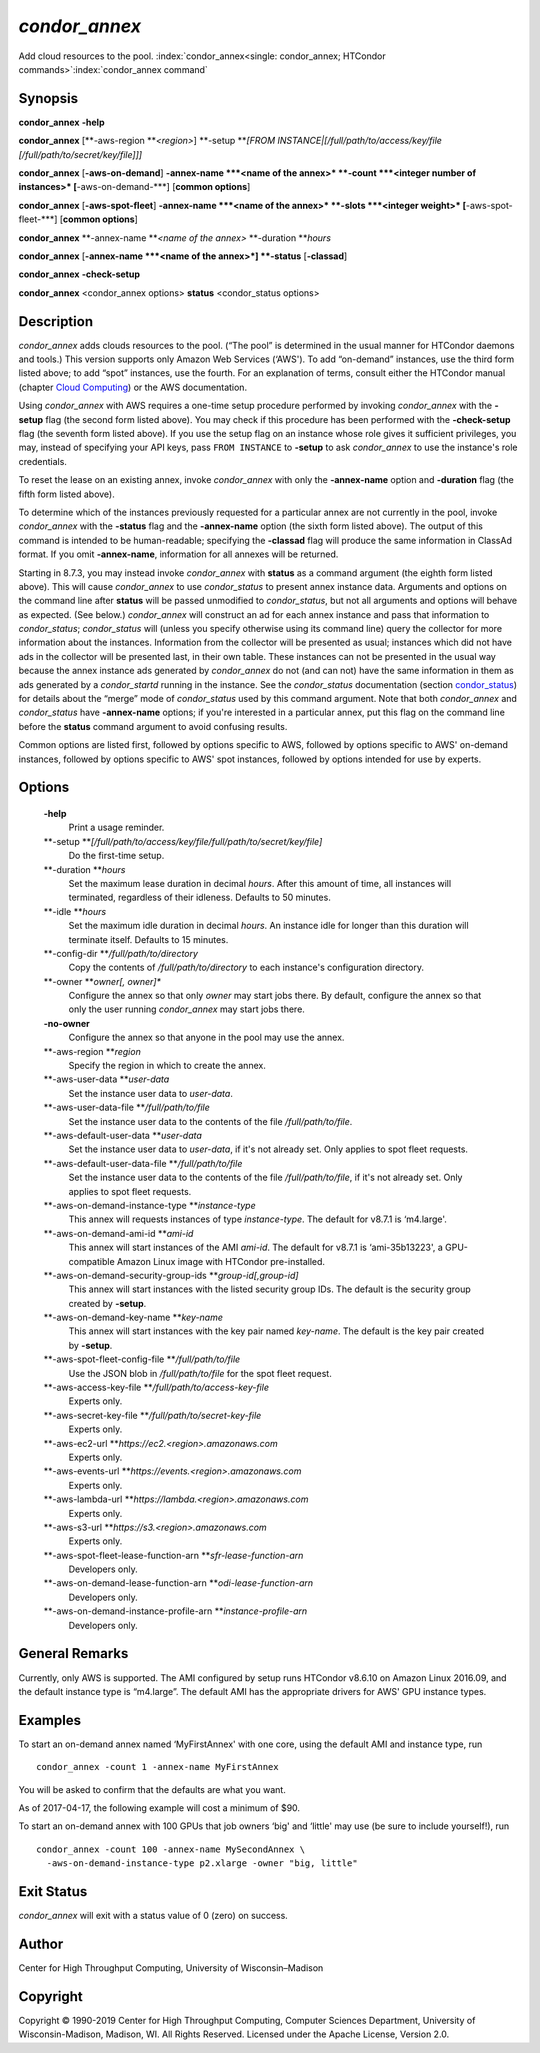       

*condor_annex*
===============

Add cloud resources to the pool.
:index:`condor_annex<single: condor_annex; HTCondor commands>`\ :index:`condor_annex command`

Synopsis
--------

**condor_annex** **-help**

**condor_annex** [**-aws-region  **\ *<region>*] **-setup **\ *[FROM
INSTANCE\|[/full/path/to/access/key/file
[/full/path/to/secret/key/file]]]*

**condor_annex** [**-aws-on-demand**\ ] **-annex-name **\ *<name of the
annex>* **-count **\ *<integer number of instances>*
[**-aws-on-demand-\***\ ] [**common options**\ ]

**condor_annex** [**-aws-spot-fleet**\ ] **-annex-name **\ *<name of
the annex>* **-slots **\ *<integer weight>* [**-aws-spot-fleet-\***\ ]
[**common options**\ ]

**condor_annex** **-annex-name **\ *<name of the annex>*
**-duration **\ *hours*

**condor_annex** [**-annex-name  **\ *<name of the annex>*] **-status**
[**-classad**\ ]

**condor_annex** **-check-setup**

**condor_annex** <condor_annex options> **status** <condor_status
options>

Description
-----------

*condor_annex* adds clouds resources to the pool. (“The pool” is
determined in the usual manner for HTCondor daemons and tools.) This
version supports only Amazon Web Services (‘AWS'). To add “on-demand”
instances, use the third form listed above; to add “spot” instances, use
the fourth. For an explanation of terms, consult either the HTCondor
manual (chapter `Cloud Computing <../cloud-computing/index.html>`__) or
the AWS documentation.

Using *condor_annex* with AWS requires a one-time setup procedure
performed by invoking *condor_annex* with the **-setup** flag (the
second form listed above). You may check if this procedure has been
performed with the **-check-setup** flag (the seventh form listed
above). If you use the setup flag on an instance whose role gives it
sufficient privileges, you may, instead of specifying your API keys,
pass ``FROM INSTANCE`` to **-setup** to ask *condor_annex* to use the
instance's role credentials.

To reset the lease on an existing annex, invoke *condor_annex* with
only the **-annex-name** option and **-duration** flag (the fifth form
listed above).

To determine which of the instances previously requested for a
particular annex are not currently in the pool, invoke *condor_annex*
with the **-status** flag and the **-annex-name** option (the sixth form
listed above). The output of this command is intended to be
human-readable; specifying the **-classad** flag will produce the same
information in ClassAd format. If you omit **-annex-name**, information
for all annexes will be returned.

Starting in 8.7.3, you may instead invoke *condor_annex* with
**status** as a command argument (the eighth form listed above). This
will cause *condor_annex* to use *condor_status* to present annex
instance data. Arguments and options on the command line after
**status** will be passed unmodified to *condor_status*, but not all
arguments and options will behave as expected. (See below.)
*condor_annex* will construct an ad for each annex instance and pass
that information to *condor_status*; *condor_status* will (unless you
specify otherwise using its command line) query the collector for more
information about the instances. Information from the collector will be
presented as usual; instances which did not have ads in the collector
will be presented last, in their own table. These instances can not be
presented in the usual way because the annex instance ads generated by
*condor_annex* do not (and can not) have the same information in them
as ads generated by a *condor_startd* running in the instance. See the
*condor_status* documentation
(section `condor_status <../man-pages/condor_status.html>`__) for
details about the “merge” mode of *condor_status* used by this command
argument. Note that both *condor_annex* and *condor_status* have
**-annex-name** options; if you're interested in a particular annex, put
this flag on the command line before the **status** command argument to
avoid confusing results.

Common options are listed first, followed by options specific to AWS,
followed by options specific to AWS' on-demand instances, followed by
options specific to AWS' spot instances, followed by options intended
for use by experts.

Options
-------

 **-help**
    Print a usage reminder.
 **-setup **\ *[/full/path/to/access/key/file/full/path/to/secret/key/file]*
    Do the first-time setup.
 **-duration **\ *hours*
    Set the maximum lease duration in decimal *hours*. After this amount
    of time, all instances will terminated, regardless of their
    idleness. Defaults to 50 minutes.
 **-idle **\ *hours*
    Set the maximum idle duration in decimal *hours*. An instance idle
    for longer than this duration will terminate itself. Defaults to 15
    minutes.
 **-config-dir **\ */full/path/to/directory*
    Copy the contents of */full/path/to/directory* to each instance's
    configuration directory.
 **-owner **\ *owner[, owner]\**
    Configure the annex so that only *owner* may start jobs there. By
    default, configure the annex so that only the user running
    *condor_annex* may start jobs there.
 **-no-owner**
    Configure the annex so that anyone in the pool may use the annex.
 **-aws-region **\ *region*
    Specify the region in which to create the annex.
 **-aws-user-data **\ *user-data*
    Set the instance user data to *user-data*.
 **-aws-user-data-file **\ */full/path/to/file*
    Set the instance user data to the contents of the file
    */full/path/to/file*.
 **-aws-default-user-data **\ *user-data*
    Set the instance user data to *user-data*, if it's not already set.
    Only applies to spot fleet requests.
 **-aws-default-user-data-file **\ */full/path/to/file*
    Set the instance user data to the contents of the file
    */full/path/to/file*, if it's not already set. Only applies to spot
    fleet requests.
 **-aws-on-demand-instance-type **\ *instance-type*
    This annex will requests instances of type *instance-type*. The
    default for v8.7.1 is ‘m4.large'.
 **-aws-on-demand-ami-id **\ *ami-id*
    This annex will start instances of the AMI *ami-id*. The default for
    v8.7.1 is ‘ami-35b13223', a GPU-compatible Amazon Linux image with
    HTCondor pre-installed.
 **-aws-on-demand-security-group-ids **\ *group-id[,group-id]*
    This annex will start instances with the listed security group IDs.
    The default is the security group created by **-setup**.
 **-aws-on-demand-key-name **\ *key-name*
    This annex will start instances with the key pair named *key-name*.
    The default is the key pair created by **-setup**.
 **-aws-spot-fleet-config-file **\ */full/path/to/file*
    Use the JSON blob in */full/path/to/file* for the spot fleet
    request.
 **-aws-access-key-file **\ */full/path/to/access-key-file*
    Experts only.
 **-aws-secret-key-file **\ */full/path/to/secret-key-file*
    Experts only.
 **-aws-ec2-url **\ *https://ec2.<region>.amazonaws.com*
    Experts only.
 **-aws-events-url **\ *https://events.<region>.amazonaws.com*
    Experts only.
 **-aws-lambda-url **\ *https://lambda.<region>.amazonaws.com*
    Experts only.
 **-aws-s3-url **\ *https://s3.<region>.amazonaws.com*
    Experts only.
 **-aws-spot-fleet-lease-function-arn **\ *sfr-lease-function-arn*
    Developers only.
 **-aws-on-demand-lease-function-arn **\ *odi-lease-function-arn*
    Developers only.
 **-aws-on-demand-instance-profile-arn **\ *instance-profile-arn*
    Developers only.

General Remarks
---------------

Currently, only AWS is supported. The AMI configured by setup runs
HTCondor v8.6.10 on Amazon Linux 2016.09, and the default instance type
is “m4.large”. The default AMI has the appropriate drivers for AWS' GPU
instance types.

Examples
--------

To start an on-demand annex named ‘MyFirstAnnex' with one core, using
the default AMI and instance type, run

::

      condor_annex -count 1 -annex-name MyFirstAnnex

You will be asked to confirm that the defaults are what you want.

As of 2017-04-17, the following example will cost a minimum of $90.

To start an on-demand annex with 100 GPUs that job owners ‘big' and
‘little' may use (be sure to include yourself!), run

::

      condor_annex -count 100 -annex-name MySecondAnnex \ 
        -aws-on-demand-instance-type p2.xlarge -owner "big, little"

Exit Status
-----------

*condor_annex* will exit with a status value of 0 (zero) on success.

Author
------

Center for High Throughput Computing, University of Wisconsin–Madison

Copyright
---------

Copyright © 1990-2019 Center for High Throughput Computing, Computer
Sciences Department, University of Wisconsin-Madison, Madison, WI. All
Rights Reserved. Licensed under the Apache License, Version 2.0.

      
